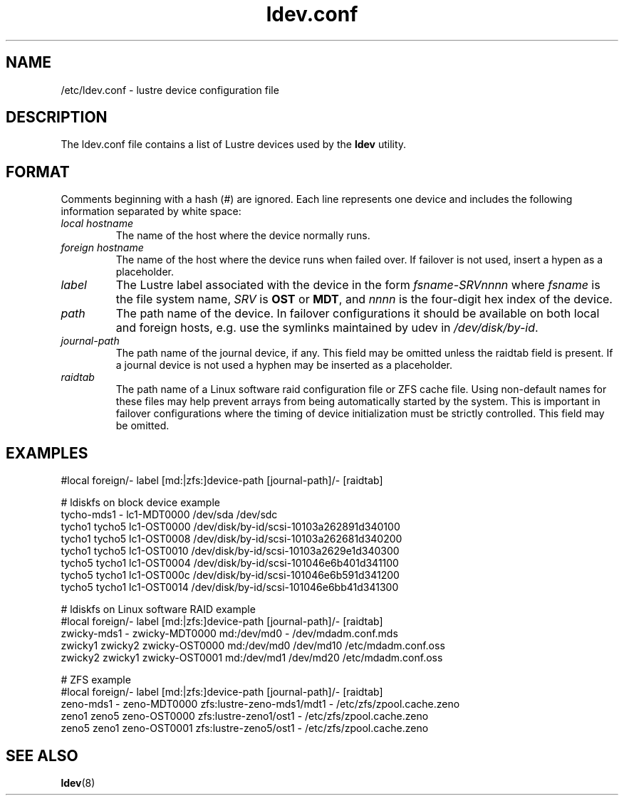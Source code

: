 .TH ldev.conf 5 Lustre ldev.conf /etc/ldev.conf
.SH NAME
/etc/ldev.conf \- lustre device configuration file
.SH DESCRIPTION
The ldev.conf file contains a list of Lustre devices used by the
\fBldev\fR utility.
.SH FORMAT
Comments beginning with a hash (#) are ignored.  Each line represents one
device and includes the following information separated by white space:
.TP
.I "local hostname"
The name of the host where the device normally runs.
.TP
.I "foreign hostname"
The name of the host where the device runs when failed over.
If failover is not used, insert a hypen as a placeholder.
.TP
.I "label"
The Lustre label associated with the device in the form \fIfsname-SRVnnnn\fR
where \fIfsname\fR is the file system name, \fISRV\fR is \fBOST\fR or
\fBMDT\fR, and \fInnnn\fR is the four-digit hex index of the device.
.TP
.I "path"
The path name of the device.  In failover configurations it should be available
on both local and foreign hosts, e.g. use the symlinks maintained by udev
in \fI/dev/disk/by-id\fR.
.TP
.I "journal-path"
The path name of the journal device, if any.  This field may be omitted unless
the raidtab field is present.  If a journal device is not used a hyphen may be
inserted as a placeholder.
.TP
.I "raidtab"
The path name of a Linux software raid configuration file or ZFS cache file.
Using non-default names for these files may help prevent arrays from being
automatically started by the system.  This is important in failover
configurations where the timing of device initialization must be strictly
controlled.  This field may be omitted.
.SH EXAMPLES
.nf

#local  foreign/-  label    [md:|zfs:]device-path   [journal-path]/- [raidtab]

# ldiskfs on block device example
tycho-mds1 -    lc1-MDT0000 /dev/sda                /dev/sdc
tycho1  tycho5  lc1-OST0000 /dev/disk/by-id/scsi-10103a262891d340100
tycho1  tycho5  lc1-OST0008 /dev/disk/by-id/scsi-10103a262681d340200
tycho1  tycho5  lc1-OST0010 /dev/disk/by-id/scsi-10103a2629e1d340300
tycho5  tycho1  lc1-OST0004 /dev/disk/by-id/scsi-101046e6b401d341100
tycho5  tycho1  lc1-OST000c /dev/disk/by-id/scsi-101046e6b591d341200
tycho5  tycho1  lc1-OST0014 /dev/disk/by-id/scsi-101046e6bb41d341300

# ldiskfs on Linux software RAID example
#local  foreign/-  label    [md:|zfs:]device-path   [journal-path]/- [raidtab]
zwicky-mds1  -    zwicky-MDT0000 md:/dev/md0 -         /dev/mdadm.conf.mds
zwicky1  zwicky2  zwicky-OST0000 md:/dev/md0 /dev/md10 /etc/mdadm.conf.oss
zwicky2  zwicky1  zwicky-OST0001 md:/dev/md1 /dev/md20 /etc/mdadm.conf.oss

# ZFS example
#local  foreign/-  label    [md:|zfs:]device-path   [journal-path]/- [raidtab]
zeno-mds1 -   zeno-MDT0000 zfs:lustre-zeno-mds1/mdt1 - /etc/zfs/zpool.cache.zeno
zeno1  zeno5  zeno-OST0000 zfs:lustre-zeno1/ost1     - /etc/zfs/zpool.cache.zeno
zeno5  zeno1  zeno-OST0001 zfs:lustre-zeno5/ost1     - /etc/zfs/zpool.cache.zeno

.fi
.SH "SEE ALSO"
.BR ldev (8)
